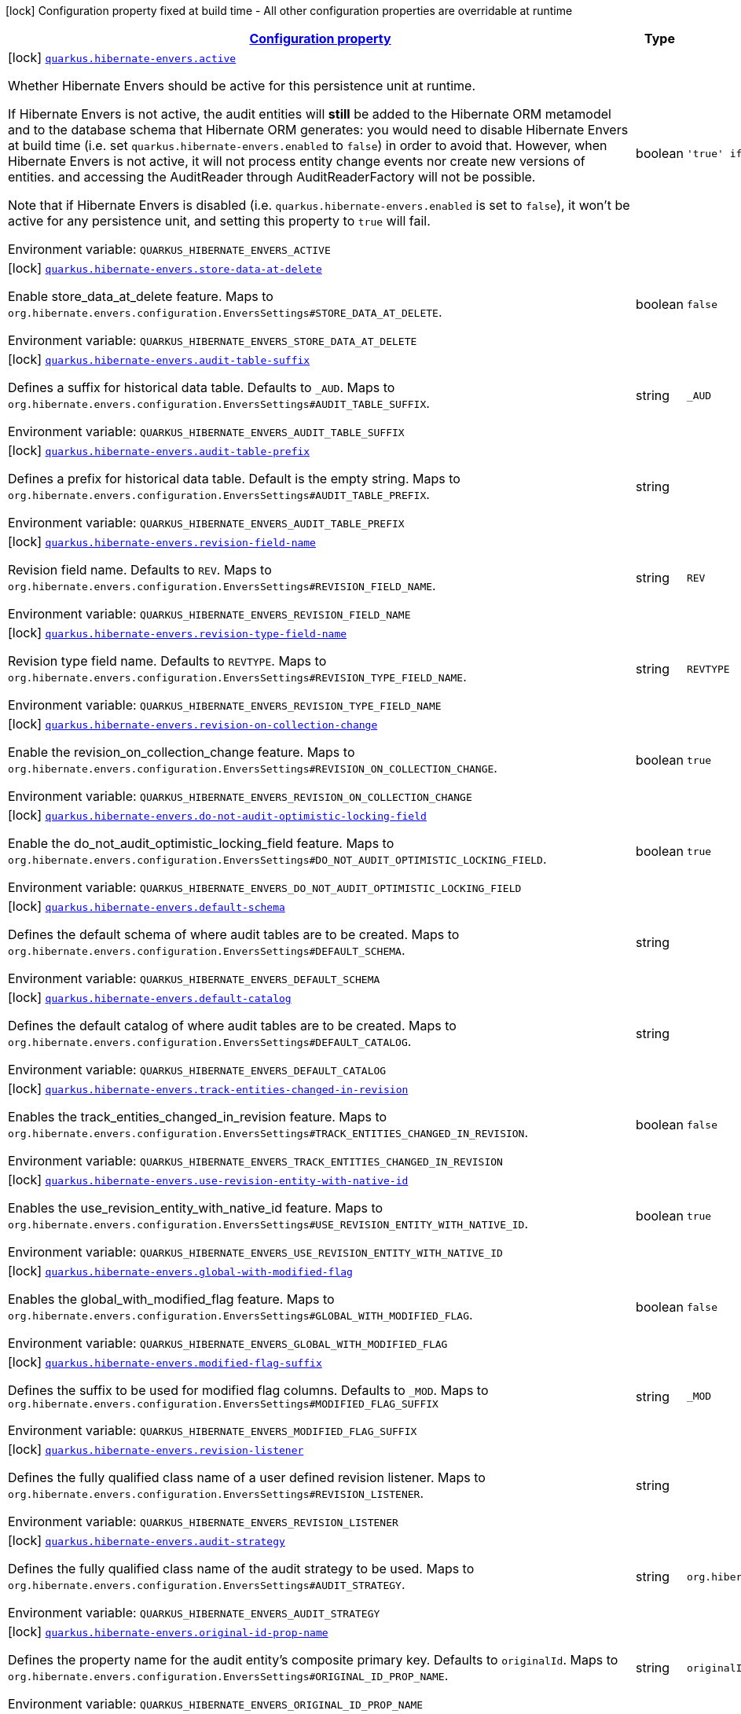 
:summaryTableId: quarkus-hibernate-envers-hibernate-envers-build-time-config-persistence-unit
[.configuration-legend]
icon:lock[title=Fixed at build time] Configuration property fixed at build time - All other configuration properties are overridable at runtime
[.configuration-reference, cols="80,.^10,.^10"]
|===

h|[[quarkus-hibernate-envers-hibernate-envers-build-time-config-persistence-unit_configuration]]link:#quarkus-hibernate-envers-hibernate-envers-build-time-config-persistence-unit_configuration[Configuration property]

h|Type
h|Default

a|icon:lock[title=Fixed at build time] [[quarkus-hibernate-envers-hibernate-envers-build-time-config-persistence-unit_quarkus-hibernate-envers-active]]`link:#quarkus-hibernate-envers-hibernate-envers-build-time-config-persistence-unit_quarkus-hibernate-envers-active[quarkus.hibernate-envers.active]`


[.description]
--
Whether Hibernate Envers should be active for this persistence unit at runtime.

If Hibernate Envers is not active, the audit entities will *still* be added to the Hibernate ORM metamodel
and to the database schema that Hibernate ORM generates:
you would need to disable Hibernate Envers at build time (i.e. set `quarkus.hibernate-envers.enabled` to `false`)
in order to avoid that.
However, when Hibernate Envers is not active, it will not process entity change events
nor create new versions of entities.
and accessing the AuditReader through AuditReaderFactory will not be possible.

Note that if Hibernate Envers is disabled (i.e. `quarkus.hibernate-envers.enabled` is set to `false`),
it won't be active for any persistence unit, and setting this property to `true` will fail.

ifdef::add-copy-button-to-env-var[]
Environment variable: env_var_with_copy_button:+++QUARKUS_HIBERNATE_ENVERS_ACTIVE+++[]
endif::add-copy-button-to-env-var[]
ifndef::add-copy-button-to-env-var[]
Environment variable: `+++QUARKUS_HIBERNATE_ENVERS_ACTIVE+++`
endif::add-copy-button-to-env-var[]
--|boolean 
|`'true' if Hibernate ORM is enabled; 'false' otherwise`


a|icon:lock[title=Fixed at build time] [[quarkus-hibernate-envers-hibernate-envers-build-time-config-persistence-unit_quarkus-hibernate-envers-store-data-at-delete]]`link:#quarkus-hibernate-envers-hibernate-envers-build-time-config-persistence-unit_quarkus-hibernate-envers-store-data-at-delete[quarkus.hibernate-envers.store-data-at-delete]`


[.description]
--
Enable store_data_at_delete feature. Maps to `org.hibernate.envers.configuration.EnversSettings++#++STORE_DATA_AT_DELETE`.

ifdef::add-copy-button-to-env-var[]
Environment variable: env_var_with_copy_button:+++QUARKUS_HIBERNATE_ENVERS_STORE_DATA_AT_DELETE+++[]
endif::add-copy-button-to-env-var[]
ifndef::add-copy-button-to-env-var[]
Environment variable: `+++QUARKUS_HIBERNATE_ENVERS_STORE_DATA_AT_DELETE+++`
endif::add-copy-button-to-env-var[]
--|boolean 
|`false`


a|icon:lock[title=Fixed at build time] [[quarkus-hibernate-envers-hibernate-envers-build-time-config-persistence-unit_quarkus-hibernate-envers-audit-table-suffix]]`link:#quarkus-hibernate-envers-hibernate-envers-build-time-config-persistence-unit_quarkus-hibernate-envers-audit-table-suffix[quarkus.hibernate-envers.audit-table-suffix]`


[.description]
--
Defines a suffix for historical data table. Defaults to `_AUD`. Maps to `org.hibernate.envers.configuration.EnversSettings++#++AUDIT_TABLE_SUFFIX`.

ifdef::add-copy-button-to-env-var[]
Environment variable: env_var_with_copy_button:+++QUARKUS_HIBERNATE_ENVERS_AUDIT_TABLE_SUFFIX+++[]
endif::add-copy-button-to-env-var[]
ifndef::add-copy-button-to-env-var[]
Environment variable: `+++QUARKUS_HIBERNATE_ENVERS_AUDIT_TABLE_SUFFIX+++`
endif::add-copy-button-to-env-var[]
--|string 
|`_AUD`


a|icon:lock[title=Fixed at build time] [[quarkus-hibernate-envers-hibernate-envers-build-time-config-persistence-unit_quarkus-hibernate-envers-audit-table-prefix]]`link:#quarkus-hibernate-envers-hibernate-envers-build-time-config-persistence-unit_quarkus-hibernate-envers-audit-table-prefix[quarkus.hibernate-envers.audit-table-prefix]`


[.description]
--
Defines a prefix for historical data table. Default is the empty string. Maps to `org.hibernate.envers.configuration.EnversSettings++#++AUDIT_TABLE_PREFIX`.

ifdef::add-copy-button-to-env-var[]
Environment variable: env_var_with_copy_button:+++QUARKUS_HIBERNATE_ENVERS_AUDIT_TABLE_PREFIX+++[]
endif::add-copy-button-to-env-var[]
ifndef::add-copy-button-to-env-var[]
Environment variable: `+++QUARKUS_HIBERNATE_ENVERS_AUDIT_TABLE_PREFIX+++`
endif::add-copy-button-to-env-var[]
--|string 
|


a|icon:lock[title=Fixed at build time] [[quarkus-hibernate-envers-hibernate-envers-build-time-config-persistence-unit_quarkus-hibernate-envers-revision-field-name]]`link:#quarkus-hibernate-envers-hibernate-envers-build-time-config-persistence-unit_quarkus-hibernate-envers-revision-field-name[quarkus.hibernate-envers.revision-field-name]`


[.description]
--
Revision field name. Defaults to `REV`. Maps to `org.hibernate.envers.configuration.EnversSettings++#++REVISION_FIELD_NAME`.

ifdef::add-copy-button-to-env-var[]
Environment variable: env_var_with_copy_button:+++QUARKUS_HIBERNATE_ENVERS_REVISION_FIELD_NAME+++[]
endif::add-copy-button-to-env-var[]
ifndef::add-copy-button-to-env-var[]
Environment variable: `+++QUARKUS_HIBERNATE_ENVERS_REVISION_FIELD_NAME+++`
endif::add-copy-button-to-env-var[]
--|string 
|`REV`


a|icon:lock[title=Fixed at build time] [[quarkus-hibernate-envers-hibernate-envers-build-time-config-persistence-unit_quarkus-hibernate-envers-revision-type-field-name]]`link:#quarkus-hibernate-envers-hibernate-envers-build-time-config-persistence-unit_quarkus-hibernate-envers-revision-type-field-name[quarkus.hibernate-envers.revision-type-field-name]`


[.description]
--
Revision type field name. Defaults to `REVTYPE`. Maps to `org.hibernate.envers.configuration.EnversSettings++#++REVISION_TYPE_FIELD_NAME`.

ifdef::add-copy-button-to-env-var[]
Environment variable: env_var_with_copy_button:+++QUARKUS_HIBERNATE_ENVERS_REVISION_TYPE_FIELD_NAME+++[]
endif::add-copy-button-to-env-var[]
ifndef::add-copy-button-to-env-var[]
Environment variable: `+++QUARKUS_HIBERNATE_ENVERS_REVISION_TYPE_FIELD_NAME+++`
endif::add-copy-button-to-env-var[]
--|string 
|`REVTYPE`


a|icon:lock[title=Fixed at build time] [[quarkus-hibernate-envers-hibernate-envers-build-time-config-persistence-unit_quarkus-hibernate-envers-revision-on-collection-change]]`link:#quarkus-hibernate-envers-hibernate-envers-build-time-config-persistence-unit_quarkus-hibernate-envers-revision-on-collection-change[quarkus.hibernate-envers.revision-on-collection-change]`


[.description]
--
Enable the revision_on_collection_change feature. Maps to `org.hibernate.envers.configuration.EnversSettings++#++REVISION_ON_COLLECTION_CHANGE`.

ifdef::add-copy-button-to-env-var[]
Environment variable: env_var_with_copy_button:+++QUARKUS_HIBERNATE_ENVERS_REVISION_ON_COLLECTION_CHANGE+++[]
endif::add-copy-button-to-env-var[]
ifndef::add-copy-button-to-env-var[]
Environment variable: `+++QUARKUS_HIBERNATE_ENVERS_REVISION_ON_COLLECTION_CHANGE+++`
endif::add-copy-button-to-env-var[]
--|boolean 
|`true`


a|icon:lock[title=Fixed at build time] [[quarkus-hibernate-envers-hibernate-envers-build-time-config-persistence-unit_quarkus-hibernate-envers-do-not-audit-optimistic-locking-field]]`link:#quarkus-hibernate-envers-hibernate-envers-build-time-config-persistence-unit_quarkus-hibernate-envers-do-not-audit-optimistic-locking-field[quarkus.hibernate-envers.do-not-audit-optimistic-locking-field]`


[.description]
--
Enable the do_not_audit_optimistic_locking_field feature. Maps to `org.hibernate.envers.configuration.EnversSettings++#++DO_NOT_AUDIT_OPTIMISTIC_LOCKING_FIELD`.

ifdef::add-copy-button-to-env-var[]
Environment variable: env_var_with_copy_button:+++QUARKUS_HIBERNATE_ENVERS_DO_NOT_AUDIT_OPTIMISTIC_LOCKING_FIELD+++[]
endif::add-copy-button-to-env-var[]
ifndef::add-copy-button-to-env-var[]
Environment variable: `+++QUARKUS_HIBERNATE_ENVERS_DO_NOT_AUDIT_OPTIMISTIC_LOCKING_FIELD+++`
endif::add-copy-button-to-env-var[]
--|boolean 
|`true`


a|icon:lock[title=Fixed at build time] [[quarkus-hibernate-envers-hibernate-envers-build-time-config-persistence-unit_quarkus-hibernate-envers-default-schema]]`link:#quarkus-hibernate-envers-hibernate-envers-build-time-config-persistence-unit_quarkus-hibernate-envers-default-schema[quarkus.hibernate-envers.default-schema]`


[.description]
--
Defines the default schema of where audit tables are to be created. Maps to `org.hibernate.envers.configuration.EnversSettings++#++DEFAULT_SCHEMA`.

ifdef::add-copy-button-to-env-var[]
Environment variable: env_var_with_copy_button:+++QUARKUS_HIBERNATE_ENVERS_DEFAULT_SCHEMA+++[]
endif::add-copy-button-to-env-var[]
ifndef::add-copy-button-to-env-var[]
Environment variable: `+++QUARKUS_HIBERNATE_ENVERS_DEFAULT_SCHEMA+++`
endif::add-copy-button-to-env-var[]
--|string 
|


a|icon:lock[title=Fixed at build time] [[quarkus-hibernate-envers-hibernate-envers-build-time-config-persistence-unit_quarkus-hibernate-envers-default-catalog]]`link:#quarkus-hibernate-envers-hibernate-envers-build-time-config-persistence-unit_quarkus-hibernate-envers-default-catalog[quarkus.hibernate-envers.default-catalog]`


[.description]
--
Defines the default catalog of where audit tables are to be created. Maps to `org.hibernate.envers.configuration.EnversSettings++#++DEFAULT_CATALOG`.

ifdef::add-copy-button-to-env-var[]
Environment variable: env_var_with_copy_button:+++QUARKUS_HIBERNATE_ENVERS_DEFAULT_CATALOG+++[]
endif::add-copy-button-to-env-var[]
ifndef::add-copy-button-to-env-var[]
Environment variable: `+++QUARKUS_HIBERNATE_ENVERS_DEFAULT_CATALOG+++`
endif::add-copy-button-to-env-var[]
--|string 
|


a|icon:lock[title=Fixed at build time] [[quarkus-hibernate-envers-hibernate-envers-build-time-config-persistence-unit_quarkus-hibernate-envers-track-entities-changed-in-revision]]`link:#quarkus-hibernate-envers-hibernate-envers-build-time-config-persistence-unit_quarkus-hibernate-envers-track-entities-changed-in-revision[quarkus.hibernate-envers.track-entities-changed-in-revision]`


[.description]
--
Enables the track_entities_changed_in_revision feature. Maps to `org.hibernate.envers.configuration.EnversSettings++#++TRACK_ENTITIES_CHANGED_IN_REVISION`.

ifdef::add-copy-button-to-env-var[]
Environment variable: env_var_with_copy_button:+++QUARKUS_HIBERNATE_ENVERS_TRACK_ENTITIES_CHANGED_IN_REVISION+++[]
endif::add-copy-button-to-env-var[]
ifndef::add-copy-button-to-env-var[]
Environment variable: `+++QUARKUS_HIBERNATE_ENVERS_TRACK_ENTITIES_CHANGED_IN_REVISION+++`
endif::add-copy-button-to-env-var[]
--|boolean 
|`false`


a|icon:lock[title=Fixed at build time] [[quarkus-hibernate-envers-hibernate-envers-build-time-config-persistence-unit_quarkus-hibernate-envers-use-revision-entity-with-native-id]]`link:#quarkus-hibernate-envers-hibernate-envers-build-time-config-persistence-unit_quarkus-hibernate-envers-use-revision-entity-with-native-id[quarkus.hibernate-envers.use-revision-entity-with-native-id]`


[.description]
--
Enables the use_revision_entity_with_native_id feature. Maps to `org.hibernate.envers.configuration.EnversSettings++#++USE_REVISION_ENTITY_WITH_NATIVE_ID`.

ifdef::add-copy-button-to-env-var[]
Environment variable: env_var_with_copy_button:+++QUARKUS_HIBERNATE_ENVERS_USE_REVISION_ENTITY_WITH_NATIVE_ID+++[]
endif::add-copy-button-to-env-var[]
ifndef::add-copy-button-to-env-var[]
Environment variable: `+++QUARKUS_HIBERNATE_ENVERS_USE_REVISION_ENTITY_WITH_NATIVE_ID+++`
endif::add-copy-button-to-env-var[]
--|boolean 
|`true`


a|icon:lock[title=Fixed at build time] [[quarkus-hibernate-envers-hibernate-envers-build-time-config-persistence-unit_quarkus-hibernate-envers-global-with-modified-flag]]`link:#quarkus-hibernate-envers-hibernate-envers-build-time-config-persistence-unit_quarkus-hibernate-envers-global-with-modified-flag[quarkus.hibernate-envers.global-with-modified-flag]`


[.description]
--
Enables the global_with_modified_flag feature. Maps to `org.hibernate.envers.configuration.EnversSettings++#++GLOBAL_WITH_MODIFIED_FLAG`.

ifdef::add-copy-button-to-env-var[]
Environment variable: env_var_with_copy_button:+++QUARKUS_HIBERNATE_ENVERS_GLOBAL_WITH_MODIFIED_FLAG+++[]
endif::add-copy-button-to-env-var[]
ifndef::add-copy-button-to-env-var[]
Environment variable: `+++QUARKUS_HIBERNATE_ENVERS_GLOBAL_WITH_MODIFIED_FLAG+++`
endif::add-copy-button-to-env-var[]
--|boolean 
|`false`


a|icon:lock[title=Fixed at build time] [[quarkus-hibernate-envers-hibernate-envers-build-time-config-persistence-unit_quarkus-hibernate-envers-modified-flag-suffix]]`link:#quarkus-hibernate-envers-hibernate-envers-build-time-config-persistence-unit_quarkus-hibernate-envers-modified-flag-suffix[quarkus.hibernate-envers.modified-flag-suffix]`


[.description]
--
Defines the suffix to be used for modified flag columns. Defaults to `_MOD`. Maps to `org.hibernate.envers.configuration.EnversSettings++#++MODIFIED_FLAG_SUFFIX`

ifdef::add-copy-button-to-env-var[]
Environment variable: env_var_with_copy_button:+++QUARKUS_HIBERNATE_ENVERS_MODIFIED_FLAG_SUFFIX+++[]
endif::add-copy-button-to-env-var[]
ifndef::add-copy-button-to-env-var[]
Environment variable: `+++QUARKUS_HIBERNATE_ENVERS_MODIFIED_FLAG_SUFFIX+++`
endif::add-copy-button-to-env-var[]
--|string 
|`_MOD`


a|icon:lock[title=Fixed at build time] [[quarkus-hibernate-envers-hibernate-envers-build-time-config-persistence-unit_quarkus-hibernate-envers-revision-listener]]`link:#quarkus-hibernate-envers-hibernate-envers-build-time-config-persistence-unit_quarkus-hibernate-envers-revision-listener[quarkus.hibernate-envers.revision-listener]`


[.description]
--
Defines the fully qualified class name of a user defined revision listener. Maps to `org.hibernate.envers.configuration.EnversSettings++#++REVISION_LISTENER`.

ifdef::add-copy-button-to-env-var[]
Environment variable: env_var_with_copy_button:+++QUARKUS_HIBERNATE_ENVERS_REVISION_LISTENER+++[]
endif::add-copy-button-to-env-var[]
ifndef::add-copy-button-to-env-var[]
Environment variable: `+++QUARKUS_HIBERNATE_ENVERS_REVISION_LISTENER+++`
endif::add-copy-button-to-env-var[]
--|string 
|


a|icon:lock[title=Fixed at build time] [[quarkus-hibernate-envers-hibernate-envers-build-time-config-persistence-unit_quarkus-hibernate-envers-audit-strategy]]`link:#quarkus-hibernate-envers-hibernate-envers-build-time-config-persistence-unit_quarkus-hibernate-envers-audit-strategy[quarkus.hibernate-envers.audit-strategy]`


[.description]
--
Defines the fully qualified class name of the audit strategy to be used. Maps to `org.hibernate.envers.configuration.EnversSettings++#++AUDIT_STRATEGY`.

ifdef::add-copy-button-to-env-var[]
Environment variable: env_var_with_copy_button:+++QUARKUS_HIBERNATE_ENVERS_AUDIT_STRATEGY+++[]
endif::add-copy-button-to-env-var[]
ifndef::add-copy-button-to-env-var[]
Environment variable: `+++QUARKUS_HIBERNATE_ENVERS_AUDIT_STRATEGY+++`
endif::add-copy-button-to-env-var[]
--|string 
|`org.hibernate.envers.strategy.DefaultAuditStrategy`


a|icon:lock[title=Fixed at build time] [[quarkus-hibernate-envers-hibernate-envers-build-time-config-persistence-unit_quarkus-hibernate-envers-original-id-prop-name]]`link:#quarkus-hibernate-envers-hibernate-envers-build-time-config-persistence-unit_quarkus-hibernate-envers-original-id-prop-name[quarkus.hibernate-envers.original-id-prop-name]`


[.description]
--
Defines the property name for the audit entity's composite primary key. Defaults to `originalId`. Maps to `org.hibernate.envers.configuration.EnversSettings++#++ORIGINAL_ID_PROP_NAME`.

ifdef::add-copy-button-to-env-var[]
Environment variable: env_var_with_copy_button:+++QUARKUS_HIBERNATE_ENVERS_ORIGINAL_ID_PROP_NAME+++[]
endif::add-copy-button-to-env-var[]
ifndef::add-copy-button-to-env-var[]
Environment variable: `+++QUARKUS_HIBERNATE_ENVERS_ORIGINAL_ID_PROP_NAME+++`
endif::add-copy-button-to-env-var[]
--|string 
|`originalId`


a|icon:lock[title=Fixed at build time] [[quarkus-hibernate-envers-hibernate-envers-build-time-config-persistence-unit_quarkus-hibernate-envers-audit-strategy-validity-end-rev-field-name]]`link:#quarkus-hibernate-envers-hibernate-envers-build-time-config-persistence-unit_quarkus-hibernate-envers-audit-strategy-validity-end-rev-field-name[quarkus.hibernate-envers.audit-strategy-validity-end-rev-field-name]`


[.description]
--
Defines the column name that holds the end revision number in audit entities. Defaults to `REVEND`. Maps to `org.hibernate.envers.configuration.EnversSettings++#++AUDIT_STRATEGY_VALIDITY_END_REV_FIELD_NAME`.

ifdef::add-copy-button-to-env-var[]
Environment variable: env_var_with_copy_button:+++QUARKUS_HIBERNATE_ENVERS_AUDIT_STRATEGY_VALIDITY_END_REV_FIELD_NAME+++[]
endif::add-copy-button-to-env-var[]
ifndef::add-copy-button-to-env-var[]
Environment variable: `+++QUARKUS_HIBERNATE_ENVERS_AUDIT_STRATEGY_VALIDITY_END_REV_FIELD_NAME+++`
endif::add-copy-button-to-env-var[]
--|string 
|`REVEND`


a|icon:lock[title=Fixed at build time] [[quarkus-hibernate-envers-hibernate-envers-build-time-config-persistence-unit_quarkus-hibernate-envers-audit-strategy-validity-store-revend-timestamp]]`link:#quarkus-hibernate-envers-hibernate-envers-build-time-config-persistence-unit_quarkus-hibernate-envers-audit-strategy-validity-store-revend-timestamp[quarkus.hibernate-envers.audit-strategy-validity-store-revend-timestamp]`


[.description]
--
Enables the audit_strategy_validity_store_revend_timestamp feature. Maps to `org.hibernate.envers.configuration.EnversSettings++#++AUDIT_STRATEGY_VALIDITY_STORE_REVEND_TIMESTAMP`.

ifdef::add-copy-button-to-env-var[]
Environment variable: env_var_with_copy_button:+++QUARKUS_HIBERNATE_ENVERS_AUDIT_STRATEGY_VALIDITY_STORE_REVEND_TIMESTAMP+++[]
endif::add-copy-button-to-env-var[]
ifndef::add-copy-button-to-env-var[]
Environment variable: `+++QUARKUS_HIBERNATE_ENVERS_AUDIT_STRATEGY_VALIDITY_STORE_REVEND_TIMESTAMP+++`
endif::add-copy-button-to-env-var[]
--|boolean 
|`false`


a|icon:lock[title=Fixed at build time] [[quarkus-hibernate-envers-hibernate-envers-build-time-config-persistence-unit_quarkus-hibernate-envers-audit-strategy-validity-revend-timestamp-field-name]]`link:#quarkus-hibernate-envers-hibernate-envers-build-time-config-persistence-unit_quarkus-hibernate-envers-audit-strategy-validity-revend-timestamp-field-name[quarkus.hibernate-envers.audit-strategy-validity-revend-timestamp-field-name]`


[.description]
--
Defines the column name of the revision end timestamp in the audit tables. Defaults to `REVEND_TSTMP`. Maps to `org.hibernate.envers.configuration.EnversSettings++#++AUDIT_STRATEGY_VALIDITY_REVEND_TIMESTAMP_FIELD_NAME`.

ifdef::add-copy-button-to-env-var[]
Environment variable: env_var_with_copy_button:+++QUARKUS_HIBERNATE_ENVERS_AUDIT_STRATEGY_VALIDITY_REVEND_TIMESTAMP_FIELD_NAME+++[]
endif::add-copy-button-to-env-var[]
ifndef::add-copy-button-to-env-var[]
Environment variable: `+++QUARKUS_HIBERNATE_ENVERS_AUDIT_STRATEGY_VALIDITY_REVEND_TIMESTAMP_FIELD_NAME+++`
endif::add-copy-button-to-env-var[]
--|string 
|`REVEND_TSTMP`


a|icon:lock[title=Fixed at build time] [[quarkus-hibernate-envers-hibernate-envers-build-time-config-persistence-unit_quarkus-hibernate-envers-embeddable-set-ordinal-field-name]]`link:#quarkus-hibernate-envers-hibernate-envers-build-time-config-persistence-unit_quarkus-hibernate-envers-embeddable-set-ordinal-field-name[quarkus.hibernate-envers.embeddable-set-ordinal-field-name]`


[.description]
--
Defines the name of the column used for storing collection ordinal values for embeddable elements. Defaults to `SETORDINAL`. Maps to `org.hibernate.envers.configuration.EnversSettings++#++EMBEDDABLE_SET_ORDINAL_FIELD_NAME`.

ifdef::add-copy-button-to-env-var[]
Environment variable: env_var_with_copy_button:+++QUARKUS_HIBERNATE_ENVERS_EMBEDDABLE_SET_ORDINAL_FIELD_NAME+++[]
endif::add-copy-button-to-env-var[]
ifndef::add-copy-button-to-env-var[]
Environment variable: `+++QUARKUS_HIBERNATE_ENVERS_EMBEDDABLE_SET_ORDINAL_FIELD_NAME+++`
endif::add-copy-button-to-env-var[]
--|string 
|`SETORDINAL`


a|icon:lock[title=Fixed at build time] [[quarkus-hibernate-envers-hibernate-envers-build-time-config-persistence-unit_quarkus-hibernate-envers-allow-identifier-reuse]]`link:#quarkus-hibernate-envers-hibernate-envers-build-time-config-persistence-unit_quarkus-hibernate-envers-allow-identifier-reuse[quarkus.hibernate-envers.allow-identifier-reuse]`


[.description]
--
Enables the allow_identifier_reuse feature. Maps to `org.hibernate.envers.configuration.EnversSettings++#++ALLOW_IDENTIFIER_REUSE`.

ifdef::add-copy-button-to-env-var[]
Environment variable: env_var_with_copy_button:+++QUARKUS_HIBERNATE_ENVERS_ALLOW_IDENTIFIER_REUSE+++[]
endif::add-copy-button-to-env-var[]
ifndef::add-copy-button-to-env-var[]
Environment variable: `+++QUARKUS_HIBERNATE_ENVERS_ALLOW_IDENTIFIER_REUSE+++`
endif::add-copy-button-to-env-var[]
--|boolean 
|`false`


a|icon:lock[title=Fixed at build time] [[quarkus-hibernate-envers-hibernate-envers-build-time-config-persistence-unit_quarkus-hibernate-envers-modified-column-naming-strategy]]`link:#quarkus-hibernate-envers-hibernate-envers-build-time-config-persistence-unit_quarkus-hibernate-envers-modified-column-naming-strategy[quarkus.hibernate-envers.modified-column-naming-strategy]`


[.description]
--
Defines the naming strategy to be used for modified columns. Defaults to `org.hibernate.envers.boot.internal.LegacyModifiedColumnNamingStrategy`. Maps to `org.hibernate.envers.configuration.EnversSettings++#++MODIFIED_COLUMN_NAMING_STRATEGY`.

ifdef::add-copy-button-to-env-var[]
Environment variable: env_var_with_copy_button:+++QUARKUS_HIBERNATE_ENVERS_MODIFIED_COLUMN_NAMING_STRATEGY+++[]
endif::add-copy-button-to-env-var[]
ifndef::add-copy-button-to-env-var[]
Environment variable: `+++QUARKUS_HIBERNATE_ENVERS_MODIFIED_COLUMN_NAMING_STRATEGY+++`
endif::add-copy-button-to-env-var[]
--|string 
|`org.hibernate.envers.boot.internal.LegacyModifiedColumnNamingStrategy`


h|[[quarkus-hibernate-envers-hibernate-envers-build-time-config-persistence-unit_quarkus-hibernate-envers-persistence-units-configuration-for-additional-named-persistence-units]]link:#quarkus-hibernate-envers-hibernate-envers-build-time-config-persistence-unit_quarkus-hibernate-envers-persistence-units-configuration-for-additional-named-persistence-units[Configuration for additional named persistence units]

h|Type
h|Default

a|icon:lock[title=Fixed at build time] [[quarkus-hibernate-envers-hibernate-envers-build-time-config-persistence-unit_quarkus-hibernate-envers-persistence-unit-name-active]]`link:#quarkus-hibernate-envers-hibernate-envers-build-time-config-persistence-unit_quarkus-hibernate-envers-persistence-unit-name-active[quarkus.hibernate-envers."persistence-unit-name".active]`


[.description]
--
Whether Hibernate Envers should be active for this persistence unit at runtime.

If Hibernate Envers is not active, the audit entities will *still* be added to the Hibernate ORM metamodel
and to the database schema that Hibernate ORM generates:
you would need to disable Hibernate Envers at build time (i.e. set `quarkus.hibernate-envers.enabled` to `false`)
in order to avoid that.
However, when Hibernate Envers is not active, it will not process entity change events
nor create new versions of entities.
and accessing the AuditReader through AuditReaderFactory will not be possible.

Note that if Hibernate Envers is disabled (i.e. `quarkus.hibernate-envers.enabled` is set to `false`),
it won't be active for any persistence unit, and setting this property to `true` will fail.

ifdef::add-copy-button-to-env-var[]
Environment variable: env_var_with_copy_button:+++QUARKUS_HIBERNATE_ENVERS__PERSISTENCE_UNIT_NAME__ACTIVE+++[]
endif::add-copy-button-to-env-var[]
ifndef::add-copy-button-to-env-var[]
Environment variable: `+++QUARKUS_HIBERNATE_ENVERS__PERSISTENCE_UNIT_NAME__ACTIVE+++`
endif::add-copy-button-to-env-var[]
--|boolean 
|`'true' if Hibernate ORM is enabled; 'false' otherwise`


a|icon:lock[title=Fixed at build time] [[quarkus-hibernate-envers-hibernate-envers-build-time-config-persistence-unit_quarkus-hibernate-envers-persistence-unit-name-store-data-at-delete]]`link:#quarkus-hibernate-envers-hibernate-envers-build-time-config-persistence-unit_quarkus-hibernate-envers-persistence-unit-name-store-data-at-delete[quarkus.hibernate-envers."persistence-unit-name".store-data-at-delete]`


[.description]
--
Enable store_data_at_delete feature. Maps to `org.hibernate.envers.configuration.EnversSettings++#++STORE_DATA_AT_DELETE`.

ifdef::add-copy-button-to-env-var[]
Environment variable: env_var_with_copy_button:+++QUARKUS_HIBERNATE_ENVERS__PERSISTENCE_UNIT_NAME__STORE_DATA_AT_DELETE+++[]
endif::add-copy-button-to-env-var[]
ifndef::add-copy-button-to-env-var[]
Environment variable: `+++QUARKUS_HIBERNATE_ENVERS__PERSISTENCE_UNIT_NAME__STORE_DATA_AT_DELETE+++`
endif::add-copy-button-to-env-var[]
--|boolean 
|`false`


a|icon:lock[title=Fixed at build time] [[quarkus-hibernate-envers-hibernate-envers-build-time-config-persistence-unit_quarkus-hibernate-envers-persistence-unit-name-audit-table-suffix]]`link:#quarkus-hibernate-envers-hibernate-envers-build-time-config-persistence-unit_quarkus-hibernate-envers-persistence-unit-name-audit-table-suffix[quarkus.hibernate-envers."persistence-unit-name".audit-table-suffix]`


[.description]
--
Defines a suffix for historical data table. Defaults to `_AUD`. Maps to `org.hibernate.envers.configuration.EnversSettings++#++AUDIT_TABLE_SUFFIX`.

ifdef::add-copy-button-to-env-var[]
Environment variable: env_var_with_copy_button:+++QUARKUS_HIBERNATE_ENVERS__PERSISTENCE_UNIT_NAME__AUDIT_TABLE_SUFFIX+++[]
endif::add-copy-button-to-env-var[]
ifndef::add-copy-button-to-env-var[]
Environment variable: `+++QUARKUS_HIBERNATE_ENVERS__PERSISTENCE_UNIT_NAME__AUDIT_TABLE_SUFFIX+++`
endif::add-copy-button-to-env-var[]
--|string 
|`_AUD`


a|icon:lock[title=Fixed at build time] [[quarkus-hibernate-envers-hibernate-envers-build-time-config-persistence-unit_quarkus-hibernate-envers-persistence-unit-name-audit-table-prefix]]`link:#quarkus-hibernate-envers-hibernate-envers-build-time-config-persistence-unit_quarkus-hibernate-envers-persistence-unit-name-audit-table-prefix[quarkus.hibernate-envers."persistence-unit-name".audit-table-prefix]`


[.description]
--
Defines a prefix for historical data table. Default is the empty string. Maps to `org.hibernate.envers.configuration.EnversSettings++#++AUDIT_TABLE_PREFIX`.

ifdef::add-copy-button-to-env-var[]
Environment variable: env_var_with_copy_button:+++QUARKUS_HIBERNATE_ENVERS__PERSISTENCE_UNIT_NAME__AUDIT_TABLE_PREFIX+++[]
endif::add-copy-button-to-env-var[]
ifndef::add-copy-button-to-env-var[]
Environment variable: `+++QUARKUS_HIBERNATE_ENVERS__PERSISTENCE_UNIT_NAME__AUDIT_TABLE_PREFIX+++`
endif::add-copy-button-to-env-var[]
--|string 
|


a|icon:lock[title=Fixed at build time] [[quarkus-hibernate-envers-hibernate-envers-build-time-config-persistence-unit_quarkus-hibernate-envers-persistence-unit-name-revision-field-name]]`link:#quarkus-hibernate-envers-hibernate-envers-build-time-config-persistence-unit_quarkus-hibernate-envers-persistence-unit-name-revision-field-name[quarkus.hibernate-envers."persistence-unit-name".revision-field-name]`


[.description]
--
Revision field name. Defaults to `REV`. Maps to `org.hibernate.envers.configuration.EnversSettings++#++REVISION_FIELD_NAME`.

ifdef::add-copy-button-to-env-var[]
Environment variable: env_var_with_copy_button:+++QUARKUS_HIBERNATE_ENVERS__PERSISTENCE_UNIT_NAME__REVISION_FIELD_NAME+++[]
endif::add-copy-button-to-env-var[]
ifndef::add-copy-button-to-env-var[]
Environment variable: `+++QUARKUS_HIBERNATE_ENVERS__PERSISTENCE_UNIT_NAME__REVISION_FIELD_NAME+++`
endif::add-copy-button-to-env-var[]
--|string 
|`REV`


a|icon:lock[title=Fixed at build time] [[quarkus-hibernate-envers-hibernate-envers-build-time-config-persistence-unit_quarkus-hibernate-envers-persistence-unit-name-revision-type-field-name]]`link:#quarkus-hibernate-envers-hibernate-envers-build-time-config-persistence-unit_quarkus-hibernate-envers-persistence-unit-name-revision-type-field-name[quarkus.hibernate-envers."persistence-unit-name".revision-type-field-name]`


[.description]
--
Revision type field name. Defaults to `REVTYPE`. Maps to `org.hibernate.envers.configuration.EnversSettings++#++REVISION_TYPE_FIELD_NAME`.

ifdef::add-copy-button-to-env-var[]
Environment variable: env_var_with_copy_button:+++QUARKUS_HIBERNATE_ENVERS__PERSISTENCE_UNIT_NAME__REVISION_TYPE_FIELD_NAME+++[]
endif::add-copy-button-to-env-var[]
ifndef::add-copy-button-to-env-var[]
Environment variable: `+++QUARKUS_HIBERNATE_ENVERS__PERSISTENCE_UNIT_NAME__REVISION_TYPE_FIELD_NAME+++`
endif::add-copy-button-to-env-var[]
--|string 
|`REVTYPE`


a|icon:lock[title=Fixed at build time] [[quarkus-hibernate-envers-hibernate-envers-build-time-config-persistence-unit_quarkus-hibernate-envers-persistence-unit-name-revision-on-collection-change]]`link:#quarkus-hibernate-envers-hibernate-envers-build-time-config-persistence-unit_quarkus-hibernate-envers-persistence-unit-name-revision-on-collection-change[quarkus.hibernate-envers."persistence-unit-name".revision-on-collection-change]`


[.description]
--
Enable the revision_on_collection_change feature. Maps to `org.hibernate.envers.configuration.EnversSettings++#++REVISION_ON_COLLECTION_CHANGE`.

ifdef::add-copy-button-to-env-var[]
Environment variable: env_var_with_copy_button:+++QUARKUS_HIBERNATE_ENVERS__PERSISTENCE_UNIT_NAME__REVISION_ON_COLLECTION_CHANGE+++[]
endif::add-copy-button-to-env-var[]
ifndef::add-copy-button-to-env-var[]
Environment variable: `+++QUARKUS_HIBERNATE_ENVERS__PERSISTENCE_UNIT_NAME__REVISION_ON_COLLECTION_CHANGE+++`
endif::add-copy-button-to-env-var[]
--|boolean 
|`true`


a|icon:lock[title=Fixed at build time] [[quarkus-hibernate-envers-hibernate-envers-build-time-config-persistence-unit_quarkus-hibernate-envers-persistence-unit-name-do-not-audit-optimistic-locking-field]]`link:#quarkus-hibernate-envers-hibernate-envers-build-time-config-persistence-unit_quarkus-hibernate-envers-persistence-unit-name-do-not-audit-optimistic-locking-field[quarkus.hibernate-envers."persistence-unit-name".do-not-audit-optimistic-locking-field]`


[.description]
--
Enable the do_not_audit_optimistic_locking_field feature. Maps to `org.hibernate.envers.configuration.EnversSettings++#++DO_NOT_AUDIT_OPTIMISTIC_LOCKING_FIELD`.

ifdef::add-copy-button-to-env-var[]
Environment variable: env_var_with_copy_button:+++QUARKUS_HIBERNATE_ENVERS__PERSISTENCE_UNIT_NAME__DO_NOT_AUDIT_OPTIMISTIC_LOCKING_FIELD+++[]
endif::add-copy-button-to-env-var[]
ifndef::add-copy-button-to-env-var[]
Environment variable: `+++QUARKUS_HIBERNATE_ENVERS__PERSISTENCE_UNIT_NAME__DO_NOT_AUDIT_OPTIMISTIC_LOCKING_FIELD+++`
endif::add-copy-button-to-env-var[]
--|boolean 
|`true`


a|icon:lock[title=Fixed at build time] [[quarkus-hibernate-envers-hibernate-envers-build-time-config-persistence-unit_quarkus-hibernate-envers-persistence-unit-name-default-schema]]`link:#quarkus-hibernate-envers-hibernate-envers-build-time-config-persistence-unit_quarkus-hibernate-envers-persistence-unit-name-default-schema[quarkus.hibernate-envers."persistence-unit-name".default-schema]`


[.description]
--
Defines the default schema of where audit tables are to be created. Maps to `org.hibernate.envers.configuration.EnversSettings++#++DEFAULT_SCHEMA`.

ifdef::add-copy-button-to-env-var[]
Environment variable: env_var_with_copy_button:+++QUARKUS_HIBERNATE_ENVERS__PERSISTENCE_UNIT_NAME__DEFAULT_SCHEMA+++[]
endif::add-copy-button-to-env-var[]
ifndef::add-copy-button-to-env-var[]
Environment variable: `+++QUARKUS_HIBERNATE_ENVERS__PERSISTENCE_UNIT_NAME__DEFAULT_SCHEMA+++`
endif::add-copy-button-to-env-var[]
--|string 
|


a|icon:lock[title=Fixed at build time] [[quarkus-hibernate-envers-hibernate-envers-build-time-config-persistence-unit_quarkus-hibernate-envers-persistence-unit-name-default-catalog]]`link:#quarkus-hibernate-envers-hibernate-envers-build-time-config-persistence-unit_quarkus-hibernate-envers-persistence-unit-name-default-catalog[quarkus.hibernate-envers."persistence-unit-name".default-catalog]`


[.description]
--
Defines the default catalog of where audit tables are to be created. Maps to `org.hibernate.envers.configuration.EnversSettings++#++DEFAULT_CATALOG`.

ifdef::add-copy-button-to-env-var[]
Environment variable: env_var_with_copy_button:+++QUARKUS_HIBERNATE_ENVERS__PERSISTENCE_UNIT_NAME__DEFAULT_CATALOG+++[]
endif::add-copy-button-to-env-var[]
ifndef::add-copy-button-to-env-var[]
Environment variable: `+++QUARKUS_HIBERNATE_ENVERS__PERSISTENCE_UNIT_NAME__DEFAULT_CATALOG+++`
endif::add-copy-button-to-env-var[]
--|string 
|


a|icon:lock[title=Fixed at build time] [[quarkus-hibernate-envers-hibernate-envers-build-time-config-persistence-unit_quarkus-hibernate-envers-persistence-unit-name-track-entities-changed-in-revision]]`link:#quarkus-hibernate-envers-hibernate-envers-build-time-config-persistence-unit_quarkus-hibernate-envers-persistence-unit-name-track-entities-changed-in-revision[quarkus.hibernate-envers."persistence-unit-name".track-entities-changed-in-revision]`


[.description]
--
Enables the track_entities_changed_in_revision feature. Maps to `org.hibernate.envers.configuration.EnversSettings++#++TRACK_ENTITIES_CHANGED_IN_REVISION`.

ifdef::add-copy-button-to-env-var[]
Environment variable: env_var_with_copy_button:+++QUARKUS_HIBERNATE_ENVERS__PERSISTENCE_UNIT_NAME__TRACK_ENTITIES_CHANGED_IN_REVISION+++[]
endif::add-copy-button-to-env-var[]
ifndef::add-copy-button-to-env-var[]
Environment variable: `+++QUARKUS_HIBERNATE_ENVERS__PERSISTENCE_UNIT_NAME__TRACK_ENTITIES_CHANGED_IN_REVISION+++`
endif::add-copy-button-to-env-var[]
--|boolean 
|`false`


a|icon:lock[title=Fixed at build time] [[quarkus-hibernate-envers-hibernate-envers-build-time-config-persistence-unit_quarkus-hibernate-envers-persistence-unit-name-use-revision-entity-with-native-id]]`link:#quarkus-hibernate-envers-hibernate-envers-build-time-config-persistence-unit_quarkus-hibernate-envers-persistence-unit-name-use-revision-entity-with-native-id[quarkus.hibernate-envers."persistence-unit-name".use-revision-entity-with-native-id]`


[.description]
--
Enables the use_revision_entity_with_native_id feature. Maps to `org.hibernate.envers.configuration.EnversSettings++#++USE_REVISION_ENTITY_WITH_NATIVE_ID`.

ifdef::add-copy-button-to-env-var[]
Environment variable: env_var_with_copy_button:+++QUARKUS_HIBERNATE_ENVERS__PERSISTENCE_UNIT_NAME__USE_REVISION_ENTITY_WITH_NATIVE_ID+++[]
endif::add-copy-button-to-env-var[]
ifndef::add-copy-button-to-env-var[]
Environment variable: `+++QUARKUS_HIBERNATE_ENVERS__PERSISTENCE_UNIT_NAME__USE_REVISION_ENTITY_WITH_NATIVE_ID+++`
endif::add-copy-button-to-env-var[]
--|boolean 
|`true`


a|icon:lock[title=Fixed at build time] [[quarkus-hibernate-envers-hibernate-envers-build-time-config-persistence-unit_quarkus-hibernate-envers-persistence-unit-name-global-with-modified-flag]]`link:#quarkus-hibernate-envers-hibernate-envers-build-time-config-persistence-unit_quarkus-hibernate-envers-persistence-unit-name-global-with-modified-flag[quarkus.hibernate-envers."persistence-unit-name".global-with-modified-flag]`


[.description]
--
Enables the global_with_modified_flag feature. Maps to `org.hibernate.envers.configuration.EnversSettings++#++GLOBAL_WITH_MODIFIED_FLAG`.

ifdef::add-copy-button-to-env-var[]
Environment variable: env_var_with_copy_button:+++QUARKUS_HIBERNATE_ENVERS__PERSISTENCE_UNIT_NAME__GLOBAL_WITH_MODIFIED_FLAG+++[]
endif::add-copy-button-to-env-var[]
ifndef::add-copy-button-to-env-var[]
Environment variable: `+++QUARKUS_HIBERNATE_ENVERS__PERSISTENCE_UNIT_NAME__GLOBAL_WITH_MODIFIED_FLAG+++`
endif::add-copy-button-to-env-var[]
--|boolean 
|`false`


a|icon:lock[title=Fixed at build time] [[quarkus-hibernate-envers-hibernate-envers-build-time-config-persistence-unit_quarkus-hibernate-envers-persistence-unit-name-modified-flag-suffix]]`link:#quarkus-hibernate-envers-hibernate-envers-build-time-config-persistence-unit_quarkus-hibernate-envers-persistence-unit-name-modified-flag-suffix[quarkus.hibernate-envers."persistence-unit-name".modified-flag-suffix]`


[.description]
--
Defines the suffix to be used for modified flag columns. Defaults to `_MOD`. Maps to `org.hibernate.envers.configuration.EnversSettings++#++MODIFIED_FLAG_SUFFIX`

ifdef::add-copy-button-to-env-var[]
Environment variable: env_var_with_copy_button:+++QUARKUS_HIBERNATE_ENVERS__PERSISTENCE_UNIT_NAME__MODIFIED_FLAG_SUFFIX+++[]
endif::add-copy-button-to-env-var[]
ifndef::add-copy-button-to-env-var[]
Environment variable: `+++QUARKUS_HIBERNATE_ENVERS__PERSISTENCE_UNIT_NAME__MODIFIED_FLAG_SUFFIX+++`
endif::add-copy-button-to-env-var[]
--|string 
|`_MOD`


a|icon:lock[title=Fixed at build time] [[quarkus-hibernate-envers-hibernate-envers-build-time-config-persistence-unit_quarkus-hibernate-envers-persistence-unit-name-revision-listener]]`link:#quarkus-hibernate-envers-hibernate-envers-build-time-config-persistence-unit_quarkus-hibernate-envers-persistence-unit-name-revision-listener[quarkus.hibernate-envers."persistence-unit-name".revision-listener]`


[.description]
--
Defines the fully qualified class name of a user defined revision listener. Maps to `org.hibernate.envers.configuration.EnversSettings++#++REVISION_LISTENER`.

ifdef::add-copy-button-to-env-var[]
Environment variable: env_var_with_copy_button:+++QUARKUS_HIBERNATE_ENVERS__PERSISTENCE_UNIT_NAME__REVISION_LISTENER+++[]
endif::add-copy-button-to-env-var[]
ifndef::add-copy-button-to-env-var[]
Environment variable: `+++QUARKUS_HIBERNATE_ENVERS__PERSISTENCE_UNIT_NAME__REVISION_LISTENER+++`
endif::add-copy-button-to-env-var[]
--|string 
|


a|icon:lock[title=Fixed at build time] [[quarkus-hibernate-envers-hibernate-envers-build-time-config-persistence-unit_quarkus-hibernate-envers-persistence-unit-name-audit-strategy]]`link:#quarkus-hibernate-envers-hibernate-envers-build-time-config-persistence-unit_quarkus-hibernate-envers-persistence-unit-name-audit-strategy[quarkus.hibernate-envers."persistence-unit-name".audit-strategy]`


[.description]
--
Defines the fully qualified class name of the audit strategy to be used. Maps to `org.hibernate.envers.configuration.EnversSettings++#++AUDIT_STRATEGY`.

ifdef::add-copy-button-to-env-var[]
Environment variable: env_var_with_copy_button:+++QUARKUS_HIBERNATE_ENVERS__PERSISTENCE_UNIT_NAME__AUDIT_STRATEGY+++[]
endif::add-copy-button-to-env-var[]
ifndef::add-copy-button-to-env-var[]
Environment variable: `+++QUARKUS_HIBERNATE_ENVERS__PERSISTENCE_UNIT_NAME__AUDIT_STRATEGY+++`
endif::add-copy-button-to-env-var[]
--|string 
|`org.hibernate.envers.strategy.DefaultAuditStrategy`


a|icon:lock[title=Fixed at build time] [[quarkus-hibernate-envers-hibernate-envers-build-time-config-persistence-unit_quarkus-hibernate-envers-persistence-unit-name-original-id-prop-name]]`link:#quarkus-hibernate-envers-hibernate-envers-build-time-config-persistence-unit_quarkus-hibernate-envers-persistence-unit-name-original-id-prop-name[quarkus.hibernate-envers."persistence-unit-name".original-id-prop-name]`


[.description]
--
Defines the property name for the audit entity's composite primary key. Defaults to `originalId`. Maps to `org.hibernate.envers.configuration.EnversSettings++#++ORIGINAL_ID_PROP_NAME`.

ifdef::add-copy-button-to-env-var[]
Environment variable: env_var_with_copy_button:+++QUARKUS_HIBERNATE_ENVERS__PERSISTENCE_UNIT_NAME__ORIGINAL_ID_PROP_NAME+++[]
endif::add-copy-button-to-env-var[]
ifndef::add-copy-button-to-env-var[]
Environment variable: `+++QUARKUS_HIBERNATE_ENVERS__PERSISTENCE_UNIT_NAME__ORIGINAL_ID_PROP_NAME+++`
endif::add-copy-button-to-env-var[]
--|string 
|`originalId`


a|icon:lock[title=Fixed at build time] [[quarkus-hibernate-envers-hibernate-envers-build-time-config-persistence-unit_quarkus-hibernate-envers-persistence-unit-name-audit-strategy-validity-end-rev-field-name]]`link:#quarkus-hibernate-envers-hibernate-envers-build-time-config-persistence-unit_quarkus-hibernate-envers-persistence-unit-name-audit-strategy-validity-end-rev-field-name[quarkus.hibernate-envers."persistence-unit-name".audit-strategy-validity-end-rev-field-name]`


[.description]
--
Defines the column name that holds the end revision number in audit entities. Defaults to `REVEND`. Maps to `org.hibernate.envers.configuration.EnversSettings++#++AUDIT_STRATEGY_VALIDITY_END_REV_FIELD_NAME`.

ifdef::add-copy-button-to-env-var[]
Environment variable: env_var_with_copy_button:+++QUARKUS_HIBERNATE_ENVERS__PERSISTENCE_UNIT_NAME__AUDIT_STRATEGY_VALIDITY_END_REV_FIELD_NAME+++[]
endif::add-copy-button-to-env-var[]
ifndef::add-copy-button-to-env-var[]
Environment variable: `+++QUARKUS_HIBERNATE_ENVERS__PERSISTENCE_UNIT_NAME__AUDIT_STRATEGY_VALIDITY_END_REV_FIELD_NAME+++`
endif::add-copy-button-to-env-var[]
--|string 
|`REVEND`


a|icon:lock[title=Fixed at build time] [[quarkus-hibernate-envers-hibernate-envers-build-time-config-persistence-unit_quarkus-hibernate-envers-persistence-unit-name-audit-strategy-validity-store-revend-timestamp]]`link:#quarkus-hibernate-envers-hibernate-envers-build-time-config-persistence-unit_quarkus-hibernate-envers-persistence-unit-name-audit-strategy-validity-store-revend-timestamp[quarkus.hibernate-envers."persistence-unit-name".audit-strategy-validity-store-revend-timestamp]`


[.description]
--
Enables the audit_strategy_validity_store_revend_timestamp feature. Maps to `org.hibernate.envers.configuration.EnversSettings++#++AUDIT_STRATEGY_VALIDITY_STORE_REVEND_TIMESTAMP`.

ifdef::add-copy-button-to-env-var[]
Environment variable: env_var_with_copy_button:+++QUARKUS_HIBERNATE_ENVERS__PERSISTENCE_UNIT_NAME__AUDIT_STRATEGY_VALIDITY_STORE_REVEND_TIMESTAMP+++[]
endif::add-copy-button-to-env-var[]
ifndef::add-copy-button-to-env-var[]
Environment variable: `+++QUARKUS_HIBERNATE_ENVERS__PERSISTENCE_UNIT_NAME__AUDIT_STRATEGY_VALIDITY_STORE_REVEND_TIMESTAMP+++`
endif::add-copy-button-to-env-var[]
--|boolean 
|`false`


a|icon:lock[title=Fixed at build time] [[quarkus-hibernate-envers-hibernate-envers-build-time-config-persistence-unit_quarkus-hibernate-envers-persistence-unit-name-audit-strategy-validity-revend-timestamp-field-name]]`link:#quarkus-hibernate-envers-hibernate-envers-build-time-config-persistence-unit_quarkus-hibernate-envers-persistence-unit-name-audit-strategy-validity-revend-timestamp-field-name[quarkus.hibernate-envers."persistence-unit-name".audit-strategy-validity-revend-timestamp-field-name]`


[.description]
--
Defines the column name of the revision end timestamp in the audit tables. Defaults to `REVEND_TSTMP`. Maps to `org.hibernate.envers.configuration.EnversSettings++#++AUDIT_STRATEGY_VALIDITY_REVEND_TIMESTAMP_FIELD_NAME`.

ifdef::add-copy-button-to-env-var[]
Environment variable: env_var_with_copy_button:+++QUARKUS_HIBERNATE_ENVERS__PERSISTENCE_UNIT_NAME__AUDIT_STRATEGY_VALIDITY_REVEND_TIMESTAMP_FIELD_NAME+++[]
endif::add-copy-button-to-env-var[]
ifndef::add-copy-button-to-env-var[]
Environment variable: `+++QUARKUS_HIBERNATE_ENVERS__PERSISTENCE_UNIT_NAME__AUDIT_STRATEGY_VALIDITY_REVEND_TIMESTAMP_FIELD_NAME+++`
endif::add-copy-button-to-env-var[]
--|string 
|`REVEND_TSTMP`


a|icon:lock[title=Fixed at build time] [[quarkus-hibernate-envers-hibernate-envers-build-time-config-persistence-unit_quarkus-hibernate-envers-persistence-unit-name-embeddable-set-ordinal-field-name]]`link:#quarkus-hibernate-envers-hibernate-envers-build-time-config-persistence-unit_quarkus-hibernate-envers-persistence-unit-name-embeddable-set-ordinal-field-name[quarkus.hibernate-envers."persistence-unit-name".embeddable-set-ordinal-field-name]`


[.description]
--
Defines the name of the column used for storing collection ordinal values for embeddable elements. Defaults to `SETORDINAL`. Maps to `org.hibernate.envers.configuration.EnversSettings++#++EMBEDDABLE_SET_ORDINAL_FIELD_NAME`.

ifdef::add-copy-button-to-env-var[]
Environment variable: env_var_with_copy_button:+++QUARKUS_HIBERNATE_ENVERS__PERSISTENCE_UNIT_NAME__EMBEDDABLE_SET_ORDINAL_FIELD_NAME+++[]
endif::add-copy-button-to-env-var[]
ifndef::add-copy-button-to-env-var[]
Environment variable: `+++QUARKUS_HIBERNATE_ENVERS__PERSISTENCE_UNIT_NAME__EMBEDDABLE_SET_ORDINAL_FIELD_NAME+++`
endif::add-copy-button-to-env-var[]
--|string 
|`SETORDINAL`


a|icon:lock[title=Fixed at build time] [[quarkus-hibernate-envers-hibernate-envers-build-time-config-persistence-unit_quarkus-hibernate-envers-persistence-unit-name-allow-identifier-reuse]]`link:#quarkus-hibernate-envers-hibernate-envers-build-time-config-persistence-unit_quarkus-hibernate-envers-persistence-unit-name-allow-identifier-reuse[quarkus.hibernate-envers."persistence-unit-name".allow-identifier-reuse]`


[.description]
--
Enables the allow_identifier_reuse feature. Maps to `org.hibernate.envers.configuration.EnversSettings++#++ALLOW_IDENTIFIER_REUSE`.

ifdef::add-copy-button-to-env-var[]
Environment variable: env_var_with_copy_button:+++QUARKUS_HIBERNATE_ENVERS__PERSISTENCE_UNIT_NAME__ALLOW_IDENTIFIER_REUSE+++[]
endif::add-copy-button-to-env-var[]
ifndef::add-copy-button-to-env-var[]
Environment variable: `+++QUARKUS_HIBERNATE_ENVERS__PERSISTENCE_UNIT_NAME__ALLOW_IDENTIFIER_REUSE+++`
endif::add-copy-button-to-env-var[]
--|boolean 
|`false`


a|icon:lock[title=Fixed at build time] [[quarkus-hibernate-envers-hibernate-envers-build-time-config-persistence-unit_quarkus-hibernate-envers-persistence-unit-name-modified-column-naming-strategy]]`link:#quarkus-hibernate-envers-hibernate-envers-build-time-config-persistence-unit_quarkus-hibernate-envers-persistence-unit-name-modified-column-naming-strategy[quarkus.hibernate-envers."persistence-unit-name".modified-column-naming-strategy]`


[.description]
--
Defines the naming strategy to be used for modified columns. Defaults to `org.hibernate.envers.boot.internal.LegacyModifiedColumnNamingStrategy`. Maps to `org.hibernate.envers.configuration.EnversSettings++#++MODIFIED_COLUMN_NAMING_STRATEGY`.

ifdef::add-copy-button-to-env-var[]
Environment variable: env_var_with_copy_button:+++QUARKUS_HIBERNATE_ENVERS__PERSISTENCE_UNIT_NAME__MODIFIED_COLUMN_NAMING_STRATEGY+++[]
endif::add-copy-button-to-env-var[]
ifndef::add-copy-button-to-env-var[]
Environment variable: `+++QUARKUS_HIBERNATE_ENVERS__PERSISTENCE_UNIT_NAME__MODIFIED_COLUMN_NAMING_STRATEGY+++`
endif::add-copy-button-to-env-var[]
--|string 
|`org.hibernate.envers.boot.internal.LegacyModifiedColumnNamingStrategy`

|===
